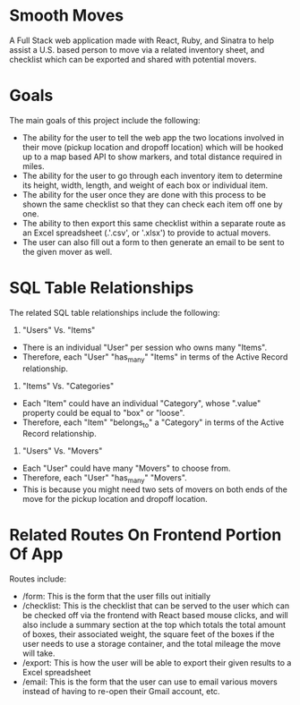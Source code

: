 * Smooth Moves
A Full Stack web application made with React, Ruby, and Sinatra to help assist a U.S. based person to move via a related inventory sheet, and checklist which can be exported and shared with potential movers.

* Goals
The main goals of this project include the following:
- The ability for the user to tell the web app the two locations involved in their move (pickup location and dropoff location) which will be hooked up to a map based API to show markers, and total distance required in miles.
- The ability for the user to go through each inventory item to determine its height, width, length, and weight of each box or individual item.
- The ability for the user once they are done with this process to be shown the same checklist so that they can check each item off one by one.
- The ability to then export this same checklist within a separate route as an Excel spreadsheet (.'.csv', or '.xlsx') to provide to actual movers.
- The user can also fill out a form to then generate an email to be sent to the given mover as well.

* SQL Table Relationships
The related SQL table relationships include the following:

1. "Users" Vs. "Items"
- There is an individual "User" per session who owns many "Items".
- Therefore, each "User" "has_many" "Items" in terms of the Active Record relationship.

2. "Items" Vs. "Categories"
- Each "Item" could have an individual "Category", whose ".value" property could be equal to "box" or "loose".
- Therefore, each "Item" "belongs_to" a "Category" in terms of the Active Record relationship.

3. "Users" Vs. "Movers"
- Each "User" could have many "Movers" to choose from.
- Therefore, each "User" "has_many" "Movers".
- This is because you might need two sets of movers on both ends of the move for the pickup location and dropoff location.

* Related Routes On Frontend Portion Of App
Routes include:
- /form: This is the form that the user fills out initially
- /checklist: This is the checklist that can be served to the user which can be checked off via the frontend with React based mouse clicks, and will also include a summary section at the top which totals the total amount of boxes, their associated weight, the square feet of the boxes if the user needs to use a storage container, and the total mileage the move will take.
- /export: This is how the user will be able to export their given results to a Excel spreadsheet
- /email: This is the form that the user can use to email various movers instead of having to re-open their Gmail account, etc.
